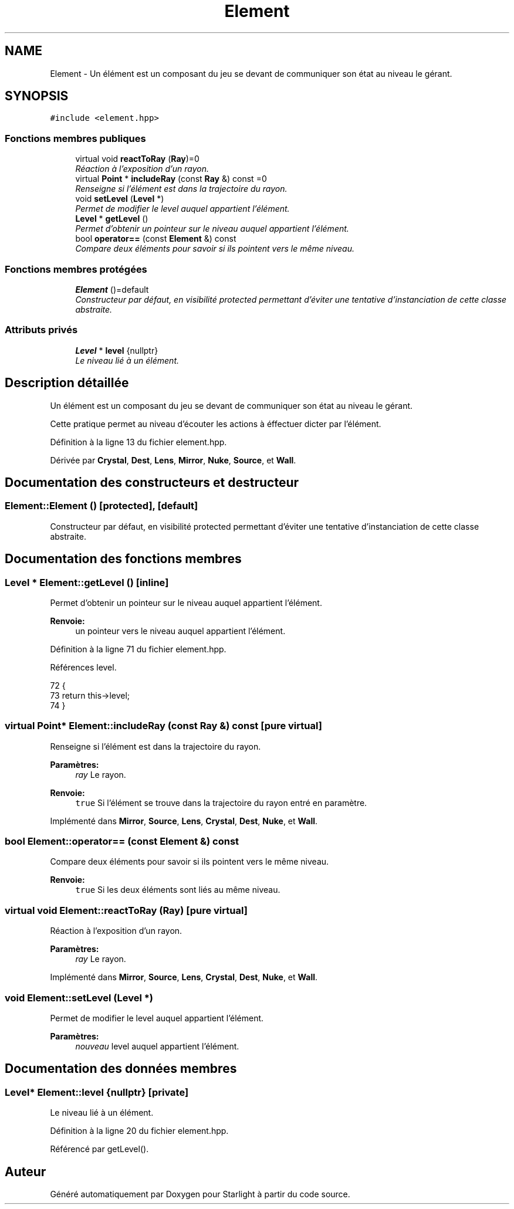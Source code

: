 .TH "Element" 3 "Vendredi 24 Avril 2015" "Starlight" \" -*- nroff -*-
.ad l
.nh
.SH NAME
Element \- Un élément est un composant du jeu se devant de communiquer son état au niveau le gérant\&.  

.SH SYNOPSIS
.br
.PP
.PP
\fC#include <element\&.hpp>\fP
.SS "Fonctions membres publiques"

.in +1c
.ti -1c
.RI "virtual void \fBreactToRay\fP (\fBRay\fP)=0"
.br
.RI "\fIRéaction à l'exposition d'un rayon\&. \fP"
.ti -1c
.RI "virtual \fBPoint\fP * \fBincludeRay\fP (const \fBRay\fP &) const  =0"
.br
.RI "\fIRenseigne si l'élément est dans la trajectoire du rayon\&. \fP"
.ti -1c
.RI "void \fBsetLevel\fP (\fBLevel\fP *)"
.br
.RI "\fIPermet de modifier le level auquel appartient l'élément\&. \fP"
.ti -1c
.RI "\fBLevel\fP * \fBgetLevel\fP ()"
.br
.RI "\fIPermet d'obtenir un pointeur sur le niveau auquel appartient l'élément\&. \fP"
.ti -1c
.RI "bool \fBoperator==\fP (const \fBElement\fP &) const "
.br
.RI "\fICompare deux éléments pour savoir si ils pointent vers le même niveau\&. \fP"
.in -1c
.SS "Fonctions membres protégées"

.in +1c
.ti -1c
.RI "\fBElement\fP ()=default"
.br
.RI "\fIConstructeur par défaut, en visibilité protected permettant d'éviter une tentative d'instanciation de cette classe abstraite\&. \fP"
.in -1c
.SS "Attributs privés"

.in +1c
.ti -1c
.RI "\fBLevel\fP * \fBlevel\fP {nullptr}"
.br
.RI "\fILe niveau lié à un élément\&. \fP"
.in -1c
.SH "Description détaillée"
.PP 
Un élément est un composant du jeu se devant de communiquer son état au niveau le gérant\&. 

Cette pratique permet au niveau d'écouter les actions à éffectuer dicter par l'élément\&. 
.PP
Définition à la ligne 13 du fichier element\&.hpp\&.
.PP
Dérivée par \fBCrystal\fP, \fBDest\fP, \fBLens\fP, \fBMirror\fP, \fBNuke\fP, \fBSource\fP, et \fBWall\fP\&.
.SH "Documentation des constructeurs et destructeur"
.PP 
.SS "Element::Element ()\fC [protected]\fP, \fC [default]\fP"

.PP
Constructeur par défaut, en visibilité protected permettant d'éviter une tentative d'instanciation de cette classe abstraite\&. 
.SH "Documentation des fonctions membres"
.PP 
.SS "\fBLevel\fP * Element::getLevel ()\fC [inline]\fP"

.PP
Permet d'obtenir un pointeur sur le niveau auquel appartient l'élément\&. 
.PP
\fBRenvoie:\fP
.RS 4
un pointeur vers le niveau auquel appartient l'élément\&. 
.RE
.PP

.PP
Définition à la ligne 71 du fichier element\&.hpp\&.
.PP
Références level\&.
.PP
.nf
72 {
73     return this->level;
74 }
.fi
.SS "virtual \fBPoint\fP* Element::includeRay (const \fBRay\fP &) const\fC [pure virtual]\fP"

.PP
Renseigne si l'élément est dans la trajectoire du rayon\&. 
.PP
\fBParamètres:\fP
.RS 4
\fIray\fP Le rayon\&.
.RE
.PP
\fBRenvoie:\fP
.RS 4
\fCtrue\fP Si l'élément se trouve dans la trajectoire du rayon entré en paramètre\&. 
.RE
.PP

.PP
Implémenté dans \fBMirror\fP, \fBSource\fP, \fBLens\fP, \fBCrystal\fP, \fBDest\fP, \fBNuke\fP, et \fBWall\fP\&.
.SS "bool Element::operator== (const \fBElement\fP &) const"

.PP
Compare deux éléments pour savoir si ils pointent vers le même niveau\&. 
.PP
\fBRenvoie:\fP
.RS 4
\fCtrue\fP Si les deux éléments sont liés au même niveau\&. 
.RE
.PP

.SS "virtual void Element::reactToRay (\fBRay\fP)\fC [pure virtual]\fP"

.PP
Réaction à l'exposition d'un rayon\&. 
.PP
\fBParamètres:\fP
.RS 4
\fIray\fP Le rayon\&. 
.RE
.PP

.PP
Implémenté dans \fBMirror\fP, \fBSource\fP, \fBLens\fP, \fBCrystal\fP, \fBDest\fP, \fBNuke\fP, et \fBWall\fP\&.
.SS "void Element::setLevel (\fBLevel\fP *)"

.PP
Permet de modifier le level auquel appartient l'élément\&. 
.PP
\fBParamètres:\fP
.RS 4
\fInouveau\fP level auquel appartient l'élément\&. 
.RE
.PP

.SH "Documentation des données membres"
.PP 
.SS "\fBLevel\fP* Element::level {nullptr}\fC [private]\fP"

.PP
Le niveau lié à un élément\&. 
.PP
Définition à la ligne 20 du fichier element\&.hpp\&.
.PP
Référencé par getLevel()\&.

.SH "Auteur"
.PP 
Généré automatiquement par Doxygen pour Starlight à partir du code source\&.
